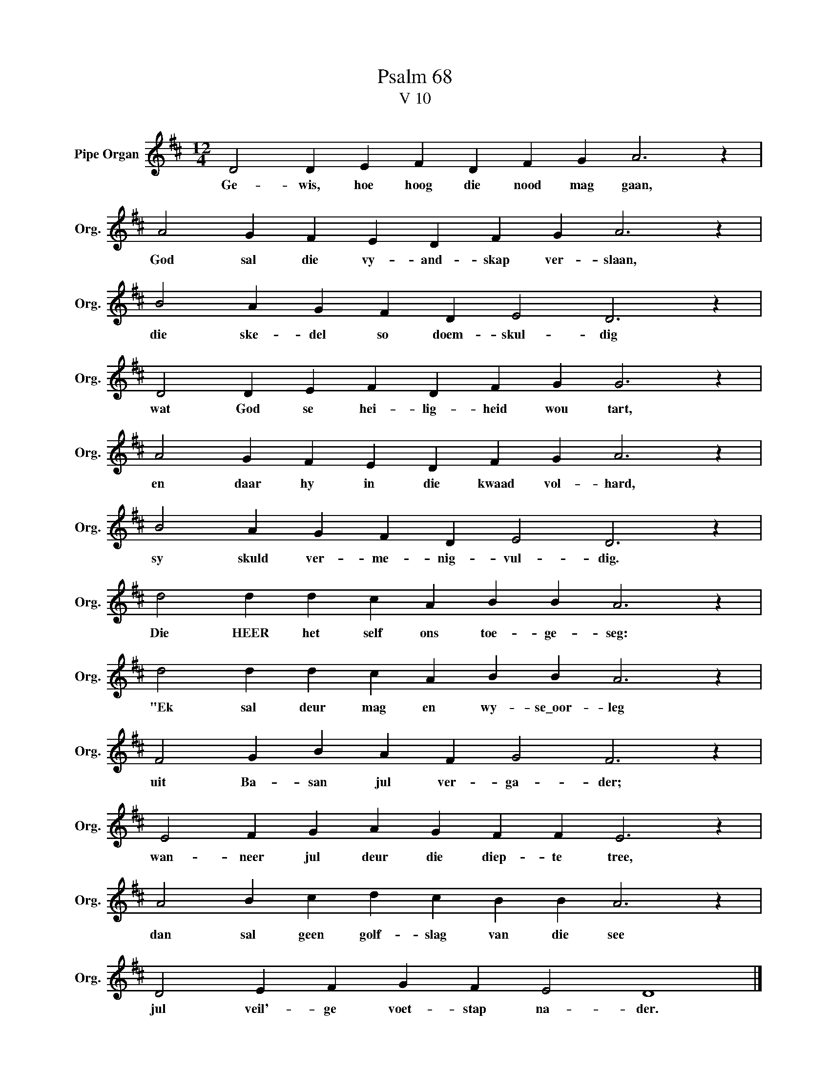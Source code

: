 X:1
T:Psalm 68
T:V 10
L:1/4
M:12/4
I:linebreak $
K:D
V:1 treble nm="Pipe Organ" snm="Org."
V:1
 D2 D E F D F G A3 z |$ A2 G F E D F G A3 z |$ B2 A G F D E2 D3 z |$ D2 D E F D F G G3 z |$ %4
w: Ge- wis, hoe hoog die nood mag gaan,|God sal die vy- and- skap ver- slaan,|die ske- del so doem- skul- dig|wat God se hei- lig- heid wou tart,|
 A2 G F E D F G A3 z |$ B2 A G F D E2 D3 z |$ d2 d d c A B B A3 z |$ d2 d d c A B B A3 z |$ %8
w: en daar hy in die kwaad vol- hard,|sy skuld ver- me- nig- vul- dig.|Die HEER het self ons toe- ge- seg:|"Ek sal deur mag en wy- se\_oor- leg|
 F2 G B A F G2 F3 z |$ E2 F G A G F F E3 z |$ A2 B c d c B B A3 z |$ D2 E F G F E2 D4 |] %12
w: uit Ba- san jul ver- ga- der;|wan- neer jul deur die diep- te tree,|dan sal geen golf- slag van die see|jul veil'- ge voet- stap na- der.|

